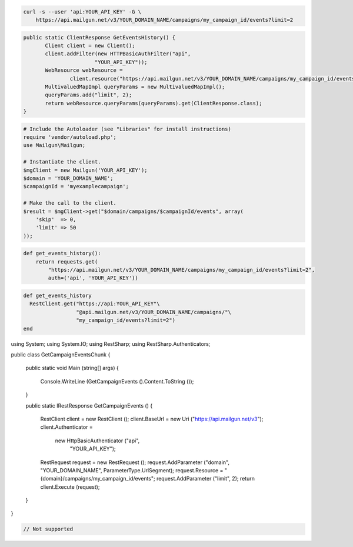 
.. code-block:: bash

    curl -s --user 'api:YOUR_API_KEY' -G \
	https://api.mailgun.net/v3/YOUR_DOMAIN_NAME/campaigns/my_campaign_id/events?limit=2

.. code-block:: java

 public static ClientResponse GetEventsHistory() {
 	Client client = new Client();
 	client.addFilter(new HTTPBasicAuthFilter("api",
 			"YOUR_API_KEY"));
 	WebResource webResource =
 		client.resource("https://api.mailgun.net/v3/YOUR_DOMAIN_NAME/campaigns/my_campaign_id/events");
 	MultivaluedMapImpl queryParams = new MultivaluedMapImpl();
 	queryParams.add("limit", 2);
 	return webResource.queryParams(queryParams).get(ClientResponse.class);
 }

.. code-block:: php

  # Include the Autoloader (see "Libraries" for install instructions)
  require 'vendor/autoload.php';
  use Mailgun\Mailgun;

  # Instantiate the client.
  $mgClient = new Mailgun('YOUR_API_KEY');
  $domain = 'YOUR_DOMAIN_NAME';
  $campaignId = 'myexamplecampaign';

  # Make the call to the client.
  $result = $mgClient->get("$domain/campaigns/$campaignId/events", array(
      'skip'  => 0,
      'limit' => 50
  ));

.. code-block:: py

 def get_events_history():
     return requests.get(
         "https://api.mailgun.net/v3/YOUR_DOMAIN_NAME/campaigns/my_campaign_id/events?limit=2",
         auth=('api', 'YOUR_API_KEY'))

.. code-block:: rb

 def get_events_history
   RestClient.get("https://api:YOUR_API_KEY"\
                  "@api.mailgun.net/v3/YOUR_DOMAIN_NAME/campaigns/"\
                  "my_campaign_id/events?limit=2")
 end

.. code-block:: csharp

using System;
using System.IO;
using RestSharp;
using RestSharp.Authenticators;

public class GetCampaignEventsChunk
{

    public static void Main (string[] args)
    {
        Console.WriteLine (GetCampaignEvents ().Content.ToString ());
    }

    public static IRestResponse GetCampaignEvents ()
    {
        RestClient client = new RestClient ();
        client.BaseUrl = new Uri ("https://api.mailgun.net/v3");
        client.Authenticator =
            new HttpBasicAuthenticator ("api",
                                        "YOUR_API_KEY");
        RestRequest request = new RestRequest ();
        request.AddParameter ("domain", "YOUR_DOMAIN_NAME", ParameterType.UrlSegment);
        request.Resource = "{domain}/campaigns/my_campaign_id/events";
        request.AddParameter ("limit", 2);
        return client.Execute (request);
    }

}

.. code-block:: go

 // Not supported
